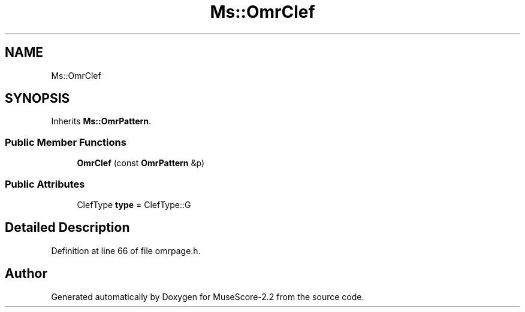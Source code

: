 .TH "Ms::OmrClef" 3 "Mon Jun 5 2017" "MuseScore-2.2" \" -*- nroff -*-
.ad l
.nh
.SH NAME
Ms::OmrClef
.SH SYNOPSIS
.br
.PP
.PP
Inherits \fBMs::OmrPattern\fP\&.
.SS "Public Member Functions"

.in +1c
.ti -1c
.RI "\fBOmrClef\fP (const \fBOmrPattern\fP &p)"
.br
.in -1c
.SS "Public Attributes"

.in +1c
.ti -1c
.RI "ClefType \fBtype\fP = ClefType::G"
.br
.in -1c
.SH "Detailed Description"
.PP 
Definition at line 66 of file omrpage\&.h\&.

.SH "Author"
.PP 
Generated automatically by Doxygen for MuseScore-2\&.2 from the source code\&.

